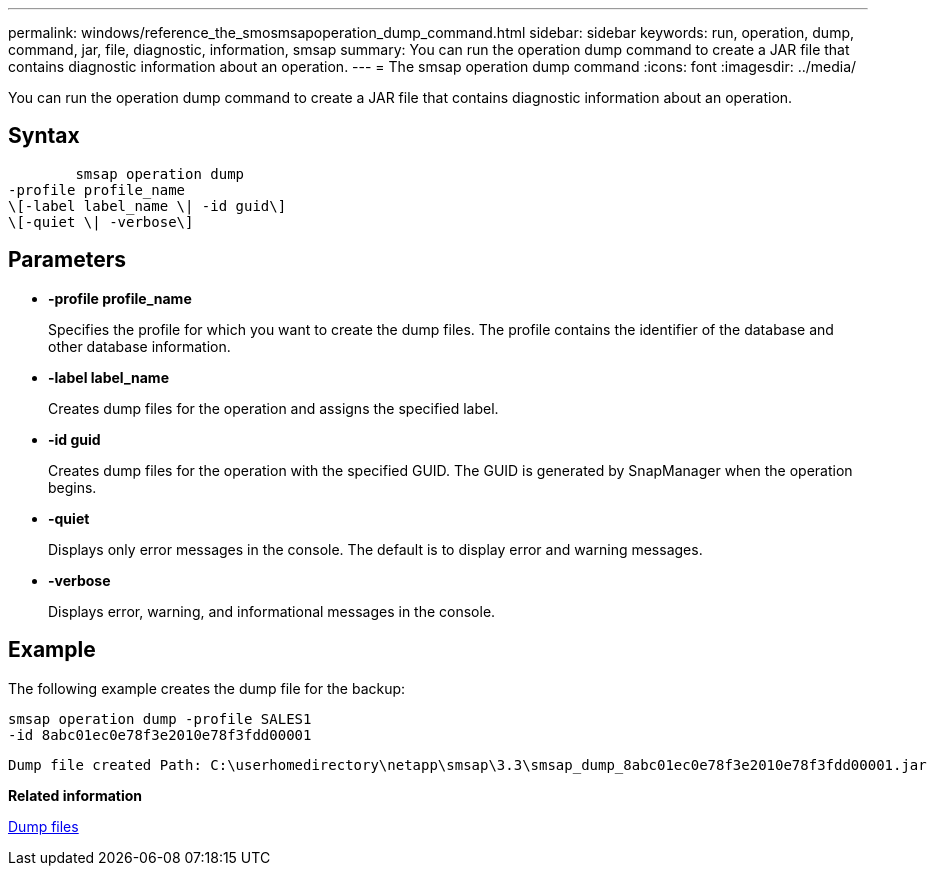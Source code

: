 ---
permalink: windows/reference_the_smosmsapoperation_dump_command.html
sidebar: sidebar
keywords: run, operation, dump, command, jar, file, diagnostic, information, smsap
summary: You can run the operation dump command to create a JAR file that contains diagnostic information about an operation.
---
= The smsap operation dump command
:icons: font
:imagesdir: ../media/

[.lead]
You can run the operation dump command to create a JAR file that contains diagnostic information about an operation.

== Syntax

----

        smsap operation dump
-profile profile_name
\[-label label_name \| -id guid\]
\[-quiet \| -verbose\]
----

== Parameters

* *-profile profile_name*
+
Specifies the profile for which you want to create the dump files. The profile contains the identifier of the database and other database information.

* *-label label_name*
+
Creates dump files for the operation and assigns the specified label.

* *-id guid*
+
Creates dump files for the operation with the specified GUID. The GUID is generated by SnapManager when the operation begins.

* *-quiet*
+
Displays only error messages in the console. The default is to display error and warning messages.

* *-verbose*
+
Displays error, warning, and informational messages in the console.

== Example

The following example creates the dump file for the backup:

----
smsap operation dump -profile SALES1
-id 8abc01ec0e78f3e2010e78f3fdd00001
----

----
Dump file created Path: C:\userhomedirectory\netapp\smsap\3.3\smsap_dump_8abc01ec0e78f3e2010e78f3fdd00001.jar
----

*Related information*

xref:concept_dump_files.adoc[Dump files]
